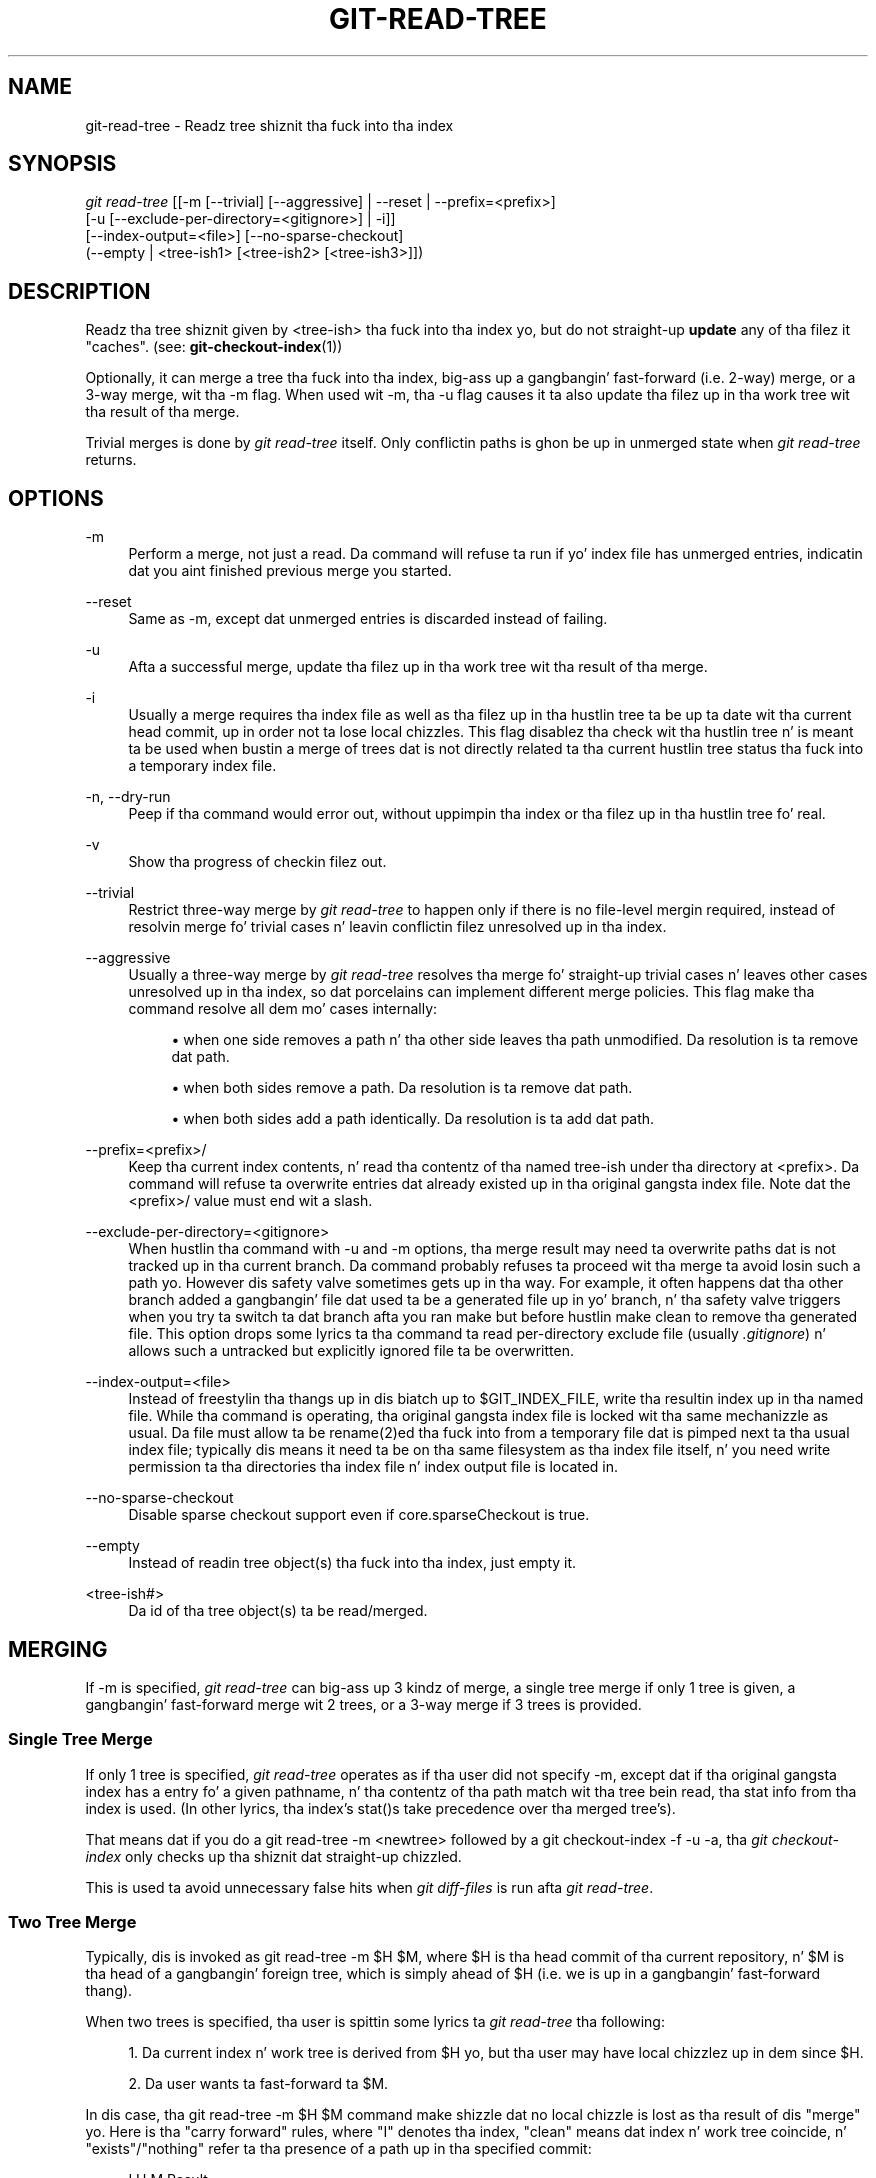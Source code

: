 '\" t
.\"     Title: git-read-tree
.\"    Author: [FIXME: author] [see http://docbook.sf.net/el/author]
.\" Generator: DocBook XSL Stylesheets v1.78.1 <http://docbook.sf.net/>
.\"      Date: 10/25/2014
.\"    Manual: Git Manual
.\"    Source: Git 1.9.3
.\"  Language: Gangsta
.\"
.TH "GIT\-READ\-TREE" "1" "10/25/2014" "Git 1\&.9\&.3" "Git Manual"
.\" -----------------------------------------------------------------
.\" * Define some portabilitizzle stuff
.\" -----------------------------------------------------------------
.\" ~~~~~~~~~~~~~~~~~~~~~~~~~~~~~~~~~~~~~~~~~~~~~~~~~~~~~~~~~~~~~~~~~
.\" http://bugs.debian.org/507673
.\" http://lists.gnu.org/archive/html/groff/2009-02/msg00013.html
.\" ~~~~~~~~~~~~~~~~~~~~~~~~~~~~~~~~~~~~~~~~~~~~~~~~~~~~~~~~~~~~~~~~~
.ie \n(.g .ds Aq \(aq
.el       .ds Aq '
.\" -----------------------------------------------------------------
.\" * set default formatting
.\" -----------------------------------------------------------------
.\" disable hyphenation
.nh
.\" disable justification (adjust text ta left margin only)
.ad l
.\" -----------------------------------------------------------------
.\" * MAIN CONTENT STARTS HERE *
.\" -----------------------------------------------------------------
.SH "NAME"
git-read-tree \- Readz tree shiznit tha fuck into tha index
.SH "SYNOPSIS"
.sp
.nf
\fIgit read\-tree\fR [[\-m [\-\-trivial] [\-\-aggressive] | \-\-reset | \-\-prefix=<prefix>]
                [\-u [\-\-exclude\-per\-directory=<gitignore>] | \-i]]
                [\-\-index\-output=<file>] [\-\-no\-sparse\-checkout]
                (\-\-empty | <tree\-ish1> [<tree\-ish2> [<tree\-ish3>]])
.fi
.sp
.SH "DESCRIPTION"
.sp
Readz tha tree shiznit given by <tree\-ish> tha fuck into tha index yo, but do not straight-up \fBupdate\fR any of tha filez it "caches"\&. (see: \fBgit-checkout-index\fR(1))
.sp
Optionally, it can merge a tree tha fuck into tha index, big-ass up a gangbangin' fast\-forward (i\&.e\&. 2\-way) merge, or a 3\-way merge, wit tha \-m flag\&. When used wit \-m, tha \-u flag causes it ta also update tha filez up in tha work tree wit tha result of tha merge\&.
.sp
Trivial merges is done by \fIgit read\-tree\fR itself\&. Only conflictin paths is ghon be up in unmerged state when \fIgit read\-tree\fR returns\&.
.SH "OPTIONS"
.PP
\-m
.RS 4
Perform a merge, not just a read\&. Da command will refuse ta run if yo' index file has unmerged entries, indicatin dat you aint finished previous merge you started\&.
.RE
.PP
\-\-reset
.RS 4
Same as \-m, except dat unmerged entries is discarded instead of failing\&.
.RE
.PP
\-u
.RS 4
Afta a successful merge, update tha filez up in tha work tree wit tha result of tha merge\&.
.RE
.PP
\-i
.RS 4
Usually a merge requires tha index file as well as tha filez up in tha hustlin tree ta be up ta date wit tha current head commit, up in order not ta lose local chizzles\&. This flag disablez tha check wit tha hustlin tree n' is meant ta be used when bustin a merge of trees dat is not directly related ta tha current hustlin tree status tha fuck into a temporary index file\&.
.RE
.PP
\-n, \-\-dry\-run
.RS 4
Peep if tha command would error out, without uppimpin tha index or tha filez up in tha hustlin tree fo' real\&.
.RE
.PP
\-v
.RS 4
Show tha progress of checkin filez out\&.
.RE
.PP
\-\-trivial
.RS 4
Restrict three\-way merge by
\fIgit read\-tree\fR
to happen only if there is no file\-level mergin required, instead of resolvin merge fo' trivial cases n' leavin conflictin filez unresolved up in tha index\&.
.RE
.PP
\-\-aggressive
.RS 4
Usually a three\-way merge by
\fIgit read\-tree\fR
resolves tha merge fo' straight-up trivial cases n' leaves other cases unresolved up in tha index, so dat porcelains can implement different merge policies\&. This flag make tha command resolve all dem mo' cases internally:
.sp
.RS 4
.ie n \{\
\h'-04'\(bu\h'+03'\c
.\}
.el \{\
.sp -1
.IP \(bu 2.3
.\}
when one side removes a path n' tha other side leaves tha path unmodified\&. Da resolution is ta remove dat path\&.
.RE
.sp
.RS 4
.ie n \{\
\h'-04'\(bu\h'+03'\c
.\}
.el \{\
.sp -1
.IP \(bu 2.3
.\}
when both sides remove a path\&. Da resolution is ta remove dat path\&.
.RE
.sp
.RS 4
.ie n \{\
\h'-04'\(bu\h'+03'\c
.\}
.el \{\
.sp -1
.IP \(bu 2.3
.\}
when both sides add a path identically\&. Da resolution is ta add dat path\&.
.RE
.RE
.PP
\-\-prefix=<prefix>/
.RS 4
Keep tha current index contents, n' read tha contentz of tha named tree\-ish under tha directory at
<prefix>\&. Da command will refuse ta overwrite entries dat already existed up in tha original gangsta index file\&. Note dat the
<prefix>/
value must end wit a slash\&.
.RE
.PP
\-\-exclude\-per\-directory=<gitignore>
.RS 4
When hustlin tha command with
\-u
and
\-m
options, tha merge result may need ta overwrite paths dat is not tracked up in tha current branch\&. Da command probably refuses ta proceed wit tha merge ta avoid losin such a path\& yo. However dis safety valve sometimes gets up in tha way\&. For example, it often happens dat tha other branch added a gangbangin' file dat used ta be a generated file up in yo' branch, n' tha safety valve triggers when you try ta switch ta dat branch afta you ran
make
but before hustlin
make clean
to remove tha generated file\&. This option  drops some lyrics ta tha command ta read per\-directory exclude file (usually
\fI\&.gitignore\fR) n' allows such a untracked but explicitly ignored file ta be overwritten\&.
.RE
.PP
\-\-index\-output=<file>
.RS 4
Instead of freestylin tha thangs up in dis biatch up to
$GIT_INDEX_FILE, write tha resultin index up in tha named file\&. While tha command is operating, tha original gangsta index file is locked wit tha same mechanizzle as usual\&. Da file must allow ta be rename(2)ed tha fuck into from a temporary file dat is pimped next ta tha usual index file; typically dis means it need ta be on tha same filesystem as tha index file itself, n' you need write permission ta tha directories tha index file n' index output file is located in\&.
.RE
.PP
\-\-no\-sparse\-checkout
.RS 4
Disable sparse checkout support even if
core\&.sparseCheckout
is true\&.
.RE
.PP
\-\-empty
.RS 4
Instead of readin tree object(s) tha fuck into tha index, just empty it\&.
.RE
.PP
<tree\-ish#>
.RS 4
Da id of tha tree object(s) ta be read/merged\&.
.RE
.SH "MERGING"
.sp
If \-m is specified, \fIgit read\-tree\fR can big-ass up 3 kindz of merge, a single tree merge if only 1 tree is given, a gangbangin' fast\-forward merge wit 2 trees, or a 3\-way merge if 3 trees is provided\&.
.SS "Single Tree Merge"
.sp
If only 1 tree is specified, \fIgit read\-tree\fR operates as if tha user did not specify \-m, except dat if tha original gangsta index has a entry fo' a given pathname, n' tha contentz of tha path match wit tha tree bein read, tha stat info from tha index is used\&. (In other lyrics, tha index\(cqs stat()s take precedence over tha merged tree\(cqs)\&.
.sp
That means dat if you do a git read\-tree \-m <newtree> followed by a git checkout\-index \-f \-u \-a, tha \fIgit checkout\-index\fR only checks up tha shiznit dat straight-up chizzled\&.
.sp
This is used ta avoid unnecessary false hits when \fIgit diff\-files\fR is run afta \fIgit read\-tree\fR\&.
.SS "Two Tree Merge"
.sp
Typically, dis is invoked as git read\-tree \-m $H $M, where $H is tha head commit of tha current repository, n' $M is tha head of a gangbangin' foreign tree, which is simply ahead of $H (i\&.e\&. we is up in a gangbangin' fast\-forward thang)\&.
.sp
When two trees is specified, tha user is spittin some lyrics ta \fIgit read\-tree\fR tha following:
.sp
.RS 4
.ie n \{\
\h'-04' 1.\h'+01'\c
.\}
.el \{\
.sp -1
.IP "  1." 4.2
.\}
Da current index n' work tree is derived from $H yo, but tha user may have local chizzlez up in dem since $H\&.
.RE
.sp
.RS 4
.ie n \{\
\h'-04' 2.\h'+01'\c
.\}
.el \{\
.sp -1
.IP "  2." 4.2
.\}
Da user wants ta fast\-forward ta $M\&.
.RE
.sp
In dis case, tha git read\-tree \-m $H $M command make shizzle dat no local chizzle is lost as tha result of dis "merge"\& yo. Here is tha "carry forward" rules, where "I" denotes tha index, "clean" means dat index n' work tree coincide, n' "exists"/"nothing" refer ta tha presence of a path up in tha specified commit:
.sp
.if n \{\
.RS 4
.\}
.nf
   I                   H        M        Result
  \-\-\-\-\-\-\-\-\-\-\-\-\-\-\-\-\-\-\-\-\-\-\-\-\-\-\-\-\-\-\-\-\-\-\-\-\-\-\-\-\-\-\-\-\-\-\-\-\-\-\-\-\-\-\-
0  not a god damn thang             not a god damn thang  not a god damn thang  (does not happen)
1  not a god damn thang             not a god damn thang  exists   use M
2  not a god damn thang             exists   not a god damn thang  remove path from index
3  not a god damn thang             exists   exists,  use M if "initial checkout",
                                H == M   keep index otherwise
                                exists,  fail
                                H != M
.fi
.if n \{\
.RE
.\}
.sp
.if n \{\
.RS 4
.\}
.nf
   clean I==H  I==M
  \-\-\-\-\-\-\-\-\-\-\-\-\-\-\-\-\-\-
4  yeaaaa   N/A   N/A     not a god damn thang  not a god damn thang  keep index
5  no    N/A   N/A     not a god damn thang  not a god damn thang  keep index
.fi
.if n \{\
.RE
.\}
.sp
.if n \{\
.RS 4
.\}
.nf
6  yeaaaa   N/A   yeaaaa     not a god damn thang  exists   keep index
7  no    N/A   yeaaaa     not a god damn thang  exists   keep index
8  yeaaaa   N/A   no      not a god damn thang  exists   fail
9  no    N/A   no      not a god damn thang  exists   fail
.fi
.if n \{\
.RE
.\}
.sp
.if n \{\
.RS 4
.\}
.nf
10 yeaaaa   yeaaaa   N/A     exists   not a god damn thang  remove path from index
11 no    yeaaaa   N/A     exists   not a god damn thang  fail
12 yeaaaa   no    N/A     exists   not a god damn thang  fail
13 no    no    N/A     exists   not a god damn thang  fail
.fi
.if n \{\
.RE
.\}
.sp
.if n \{\
.RS 4
.\}
.nf
   clean (H==M)
  \-\-\-\-\-\-
14 yeaaaa                 exists   exists   keep index
15 no                  exists   exists   keep index
.fi
.if n \{\
.RE
.\}
.sp
.if n \{\
.RS 4
.\}
.nf
   clean I==H  I==M (H!=M)
  \-\-\-\-\-\-\-\-\-\-\-\-\-\-\-\-\-\-
16 yeaaaa   no    no      exists   exists   fail
17 no    no    no      exists   exists   fail
18 yeaaaa   no    yeaaaa     exists   exists   keep index
19 no    no    yeaaaa     exists   exists   keep index
20 yeaaaa   yeaaaa   no      exists   exists   use M
21 no    yeaaaa   no      exists   exists   fail
.fi
.if n \{\
.RE
.\}
.sp
In all "keep index" cases, tha index entry stays as up in tha original gangsta index file\&. If tha entry aint up ta date, \fIgit read\-tree\fR keeps tha copy up in tha work tree intact when operatin under tha \-u flag\&.
.sp
When dis form of \fIgit read\-tree\fR returns successfully, you can peep which of tha "local chizzles" dat you made was carried forward by hustlin git diff\-index \-\-cached $M\&. Note dat dis do not necessarily match what tha fuck git diff\-index \-\-cached $H would have produced before such a two tree merge\&. This is cuz of cases 18 n' 19 \-\-\- if you already had tha chizzlez up in $M (e\&.g\&. maybe you picked it up via e\-mail up in a patch form), git diff\-index \-\-cached $H would have holla'd at you bout tha chizzle before dis merge yo, but it would not show up in git diff\-index \-\-cached $M output afta tha two\-tree merge\&.
.sp
Case 3 is slightly tricky n' needz explanation\&. Da result from dis rule logically should be ta remove tha path if tha user staged tha removal of tha path n' then switchin ta a freshly smoked up branch\&. That however will prevent tha initial checkout from happening, so tha rule is modified ta use M (new tree) only when tha content of tha index is empty\&. Otherwise tha removal of tha path is kept as long as $H n' $M is tha same\&.
.SS "3\-Way Merge"
.sp
Each "index" entry has two bits worth of "stage" state\&. stage 0 is tha aiiight one, n' is tha only one you\(cqd peep up in any kind of aiiight use\&.
.sp
But fuck dat shiznit yo, tha word on tha street is dat when you do \fIgit read\-tree\fR wit three trees, tha "stage" starts up at 1\&.
.sp
This means dat you can do
.sp
.if n \{\
.RS 4
.\}
.nf
$ git read\-tree \-m <tree1> <tree2> <tree3>
.fi
.if n \{\
.RE
.\}
.sp
.sp
and yo big-ass booty is ghon end up wit a index wit all of tha <tree1> entries up in "stage1", all of tha <tree2> entries up in "stage2" n' all of tha <tree3> entries up in "stage3"\&. When struttin a merge of another branch tha fuck into tha current branch, we use tha common ancestor tree as <tree1>, tha current branch head as <tree2>, n' tha other branch head as <tree3>\&.
.sp
Furthermore, \fIgit read\-tree\fR has special\-case logic dat says: if you peep a gangbangin' file dat matches up in all respects up in tha followin states, it "collapses" back ta "stage0":
.sp
.RS 4
.ie n \{\
\h'-04'\(bu\h'+03'\c
.\}
.el \{\
.sp -1
.IP \(bu 2.3
.\}
stage 2 n' 3 is tha same; take one or tha other (it make no difference \- tha same work has been done on our branch up in stage 2 n' they branch up in stage 3)
.RE
.sp
.RS 4
.ie n \{\
\h'-04'\(bu\h'+03'\c
.\}
.el \{\
.sp -1
.IP \(bu 2.3
.\}
stage 1 n' stage 2 is tha same n' stage 3 is different; take stage 3 (our branch up in stage 2 did not do anythang since tha ancestor up in stage 1 while they branch up in stage 3 hit dat shiznit on it)
.RE
.sp
.RS 4
.ie n \{\
\h'-04'\(bu\h'+03'\c
.\}
.el \{\
.sp -1
.IP \(bu 2.3
.\}
stage 1 n' stage 3 is tha same n' stage 2 is different take stage 2 (we did suttin' while they did nothing)
.RE
.sp
Da \fIgit write\-tree\fR command refuses ta write a nonsensical tree, n' it will diss bout unmerged entries if it sees a single entry dat aint stage 0\&.
.sp
OK, dis all soundz like a cold-ass lil collection of straight-up nonsensical rulez yo, but it\(cqs straight-up exactly what tha fuck you want up in order ta do a gangbangin' fast merge\&. Da different stages represent tha "result tree" (stage 0, aka "merged"), tha original gangsta tree (stage 1, aka "orig"), n' tha two trees yo ass is tryin ta merge (stage 2 n' 3 respectively)\&.
.sp
Da order of stages 1, 2 n' 3 (hence tha order of three <tree\-ish> command line arguments) is dope when you start a 3\-way merge wit a index file dat be already populated\& yo. Here be a outline of how tha fuck tha algorithm works:
.sp
.RS 4
.ie n \{\
\h'-04'\(bu\h'+03'\c
.\}
.el \{\
.sp -1
.IP \(bu 2.3
.\}
if a gangbangin' file exists up in identical format up in all three trees, it will automatically collapse ta "merged" state by
\fIgit read\-tree\fR\&.
.RE
.sp
.RS 4
.ie n \{\
\h'-04'\(bu\h'+03'\c
.\}
.el \{\
.sp -1
.IP \(bu 2.3
.\}
a file dat has
\fIany\fR
difference what\-so\-ever up in tha three trees will stay as separate entries up in tha index\&. It\(cqs up ta "porcelain policy" ta determine how tha fuck ta remove tha non\-0 stages, n' bang a merged version\&.
.RE
.sp
.RS 4
.ie n \{\
\h'-04'\(bu\h'+03'\c
.\}
.el \{\
.sp -1
.IP \(bu 2.3
.\}
the index file saves n' restores wit all dis shiznit, so you can merge thangs incrementally yo, but as long as it has entries up in stages 1/2/3 (i\&.e\&., "unmerged entries") you can\(cqt write tha result\&. Right back up in yo muthafuckin ass. So now tha merge algorithm endz up bein straight-up simple:
.sp
.RS 4
.ie n \{\
\h'-04'\(bu\h'+03'\c
.\}
.el \{\
.sp -1
.IP \(bu 2.3
.\}
you strutt tha index up in order, n' ignore all entriez of stage 0, since they\(cqve already been done\&.
.RE
.sp
.RS 4
.ie n \{\
\h'-04'\(bu\h'+03'\c
.\}
.el \{\
.sp -1
.IP \(bu 2.3
.\}
if you find a "stage1" yo, but no matchin "stage2" or "stage3", you know it\(cqs been removed from both trees (it only existed up in tha original gangsta tree), n' you remove dat entry\&.
.RE
.sp
.RS 4
.ie n \{\
\h'-04'\(bu\h'+03'\c
.\}
.el \{\
.sp -1
.IP \(bu 2.3
.\}
if you find a matchin "stage2" n' "stage3" tree, you remove one of them, n' turn tha other tha fuck into a "stage0" entry\&. Remove any matchin "stage1" entry if it exists too\&. \&.\&. all tha aiiight trivial rulez \&.\&.
.RE
.RE
.sp
Yo ass would normally use \fIgit merge\-index\fR wit supplied \fIgit merge\-one\-file\fR ta do dis last step\&. Da script thugged-out shiznit tha filez up in tha hustlin tree as it merges each path n' all up in tha end of a successful merge\&.
.sp
When you start a 3\-way merge wit a index file dat be already populated, it be assumed dat it represents tha state of tha filez up in yo' work tree, n' you can even have filez wit chizzlez unrecorded up in tha index file\&. Well shiiiit, it is further assumed dat dis state is "derived" from tha stage 2 tree\&. Da 3\-way merge refuses ta run if it findz a entry up in tha original gangsta index file dat do not match stage 2\&.
.sp
This is done ta prevent you from losin yo' work\-in\-progress chizzles, n' mixin yo' random chizzlez up in a unrelated merge commit\&. To illustrate, suppose you start from what tha fuck has been committed last ta yo' repository:
.sp
.if n \{\
.RS 4
.\}
.nf
$ JC=`git rev\-parse \-\-verify "HEAD^0"`
$ git checkout\-index \-f \-u \-a $JC
.fi
.if n \{\
.RE
.\}
.sp
.sp
Yo ass do random edits, without hustlin \fIgit update\-index\fR\& fo' realz. And then you notice dat tha tip of yo' "upstream" tree has advanced since you pulled from him:
.sp
.if n \{\
.RS 4
.\}
.nf
$ git fetch git://\&.\&.\&.\&. linus
$ LT=`git rev\-parse FETCH_HEAD`
.fi
.if n \{\
.RE
.\}
.sp
.sp
Yo crazy-ass work tree is still based on yo' HEAD ($JC) yo, but you have some edits since\&. Three\-way merge make shizzle dat you aint added or modified index entries since $JC, n' if you haven\(cqt, then do tha right thang\&. Right back up in yo muthafuckin ass. So wit tha followin sequence:
.sp
.if n \{\
.RS 4
.\}
.nf
$ git read\-tree \-m \-u `git merge\-base $JC $LT` $JC $LT
$ git merge\-index git\-merge\-one\-file \-a
$ echo "Merge wit Linus" | \e
  git commit\-tree `git write\-tree` \-p $JC \-p $LT
.fi
.if n \{\
.RE
.\}
.sp
.sp
what you would commit be a pure merge between $JC n' $LT without yo' work\-in\-progress chizzles, n' yo' work tree would be updated ta tha result of tha merge\&.
.sp
But fuck dat shiznit yo, tha word on tha street is dat if you have local chizzlez up in tha hustlin tree dat would be overwritten by dis merge, \fIgit read\-tree\fR will refuse ta run ta prevent yo' chizzlez from bein lost\&.
.sp
In other lyrics, there is no need ta worry bout what tha fuck exists only up in tha hustlin tree\&. When you have local chizzlez up in a part of tha project dat aint involved up in tha merge, yo' chizzlez do not interfere wit tha merge, n' is kept intact\&. When they \fBdo\fR interfere, tha merge do not even start (\fIgit read\-tree\fR bitches loudly n' fails without modifyin anything)\&. In such a cold-ass lil case, you can simply continue bustin what tha fuck you was up in tha middle of bustin, n' when yo' hustlin tree is locked n loaded (i\&.e\&. you have finished yo' work\-in\-progress), attempt tha merge again\&.
.SH "SPARSE CHECKOUT"
.sp
"Sparse checkout" allows populatin tha hustlin directory sparsely\&. Well shiiiit, it uses tha skip\-worktree bit (see \fBgit-update-index\fR(1)) ta tell Git whether a gangbangin' file up in tha hustlin directory is worth lookin at\&.
.sp
\fIgit read\-tree\fR n' other merge\-based commandz (\fIgit merge\fR, \fIgit checkout\fR\&...) can help maintainin tha skip\-worktree bitmap n' hustlin directory update\&. $GIT_DIR/info/sparse\-checkout is used ta define tha skip\-worktree reference bitmap\&. When \fIgit read\-tree\fR need ta update tha hustlin directory, it resets tha skip\-worktree bit up in tha index based on dis file, which uses tha same ol' dirty syntax as \&.gitignore files\&. If a entry matches a pattern up in dis file, skip\-worktree aint gonna be set on dat entry\&. Otherwise, skip\-worktree is ghon be set\&.
.sp
Then it compares tha freshly smoked up skip\-worktree value wit tha previous one\&. If skip\-worktree turns from set ta unset, it will add tha correspondin file back\&. If it turns from unset ta set, dat file is ghon be removed\&.
.sp
While $GIT_DIR/info/sparse\-checkout is probably used ta specify what tha fuck filez is in, you can also specify what tha fuck filez is \fInot\fR in, rockin negate patterns\&. For example, ta remove tha file unwanted:
.sp
.if n \{\
.RS 4
.\}
.nf
/*
!unwanted
.fi
.if n \{\
.RE
.\}
.sp
.sp
Another tricky thang is straight-up repopulatin tha hustlin directory when you no longer want sparse checkout\&. Yo ass cannot just disable "sparse checkout" cuz skip\-worktree bits is still up in tha index n' yo' hustlin directory is still sparsely populated\&. Yo ass should re\-populate tha hustlin directory wit tha $GIT_DIR/info/sparse\-checkout file content as bigs up:
.sp
.if n \{\
.RS 4
.\}
.nf
/*
.fi
.if n \{\
.RE
.\}
.sp
.sp
Then you can disable sparse checkout\&. Right back up in yo muthafuckin ass. Sparse checkout support up in \fIgit read\-tree\fR n' similar commandz is disabled by default\&. Yo ass need ta turn core\&.sparseCheckout on up in order ta have sparse checkout support\&.
.SH "SEE ALSO"
.sp
\fBgit-write-tree\fR(1); \fBgit-ls-files\fR(1); \fBgitignore\fR(5)
.SH "GIT"
.sp
Part of tha \fBgit\fR(1) suite

